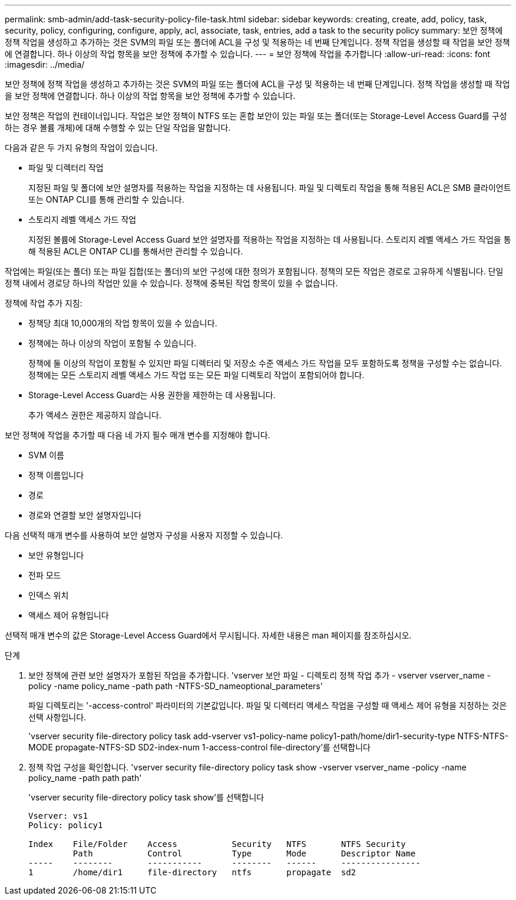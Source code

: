 ---
permalink: smb-admin/add-task-security-policy-file-task.html 
sidebar: sidebar 
keywords: creating, create, add, policy, task, security, policy, configuring, configure, apply, acl, associate, task, entries, add a task to the security policy 
summary: 보안 정책에 정책 작업을 생성하고 추가하는 것은 SVM의 파일 또는 폴더에 ACL을 구성 및 적용하는 네 번째 단계입니다. 정책 작업을 생성할 때 작업을 보안 정책에 연결합니다. 하나 이상의 작업 항목을 보안 정책에 추가할 수 있습니다. 
---
= 보안 정책에 작업을 추가합니다
:allow-uri-read: 
:icons: font
:imagesdir: ../media/


[role="lead"]
보안 정책에 정책 작업을 생성하고 추가하는 것은 SVM의 파일 또는 폴더에 ACL을 구성 및 적용하는 네 번째 단계입니다. 정책 작업을 생성할 때 작업을 보안 정책에 연결합니다. 하나 이상의 작업 항목을 보안 정책에 추가할 수 있습니다.

보안 정책은 작업의 컨테이너입니다. 작업은 보안 정책이 NTFS 또는 혼합 보안이 있는 파일 또는 폴더(또는 Storage-Level Access Guard를 구성하는 경우 볼륨 개체)에 대해 수행할 수 있는 단일 작업을 말합니다.

다음과 같은 두 가지 유형의 작업이 있습니다.

* 파일 및 디렉터리 작업
+
지정된 파일 및 폴더에 보안 설명자를 적용하는 작업을 지정하는 데 사용됩니다. 파일 및 디렉토리 작업을 통해 적용된 ACL은 SMB 클라이언트 또는 ONTAP CLI를 통해 관리할 수 있습니다.

* 스토리지 레벨 액세스 가드 작업
+
지정된 볼륨에 Storage-Level Access Guard 보안 설명자를 적용하는 작업을 지정하는 데 사용됩니다. 스토리지 레벨 액세스 가드 작업을 통해 적용된 ACL은 ONTAP CLI를 통해서만 관리할 수 있습니다.



작업에는 파일(또는 폴더) 또는 파일 집합(또는 폴더)의 보안 구성에 대한 정의가 포함됩니다. 정책의 모든 작업은 경로로 고유하게 식별됩니다. 단일 정책 내에서 경로당 하나의 작업만 있을 수 있습니다. 정책에 중복된 작업 항목이 있을 수 없습니다.

정책에 작업 추가 지침:

* 정책당 최대 10,000개의 작업 항목이 있을 수 있습니다.
* 정책에는 하나 이상의 작업이 포함될 수 있습니다.
+
정책에 둘 이상의 작업이 포함될 수 있지만 파일 디렉터리 및 저장소 수준 액세스 가드 작업을 모두 포함하도록 정책을 구성할 수는 없습니다. 정책에는 모든 스토리지 레벨 액세스 가드 작업 또는 모든 파일 디렉토리 작업이 포함되어야 합니다.

* Storage-Level Access Guard는 사용 권한을 제한하는 데 사용됩니다.
+
추가 액세스 권한은 제공하지 않습니다.



보안 정책에 작업을 추가할 때 다음 네 가지 필수 매개 변수를 지정해야 합니다.

* SVM 이름
* 정책 이름입니다
* 경로
* 경로와 연결할 보안 설명자입니다


다음 선택적 매개 변수를 사용하여 보안 설명자 구성을 사용자 지정할 수 있습니다.

* 보안 유형입니다
* 전파 모드
* 인덱스 위치
* 액세스 제어 유형입니다


선택적 매개 변수의 값은 Storage-Level Access Guard에서 무시됩니다. 자세한 내용은 man 페이지를 참조하십시오.

.단계
. 보안 정책에 관련 보안 설명자가 포함된 작업을 추가합니다. 'vserver 보안 파일 - 디렉토리 정책 작업 추가 - vserver vserver_name -policy -name policy_name -path path -NTFS-SD_nameoptional_parameters'
+
파일 디렉토리는 '-access-control' 파라미터의 기본값입니다. 파일 및 디렉터리 액세스 작업을 구성할 때 액세스 제어 유형을 지정하는 것은 선택 사항입니다.

+
'vserver security file-directory policy task add-vserver vs1-policy-name policy1-path/home/dir1-security-type NTFS-NTFS-MODE propagate-NTFS-SD SD2-index-num 1-access-control file-directory'를 선택합니다

. 정책 작업 구성을 확인합니다. 'vserver security file-directory policy task show -vserver vserver_name -policy -name policy_name -path path path'
+
'vserver security file-directory policy task show'를 선택합니다

+
[listing]
----

Vserver: vs1
Policy: policy1

Index    File/Folder    Access           Security   NTFS       NTFS Security
         Path           Control          Type       Mode       Descriptor Name
-----    --------       -----------      --------   ------     ----------------
1        /home/dir1     file-directory   ntfs       propagate  sd2
----

